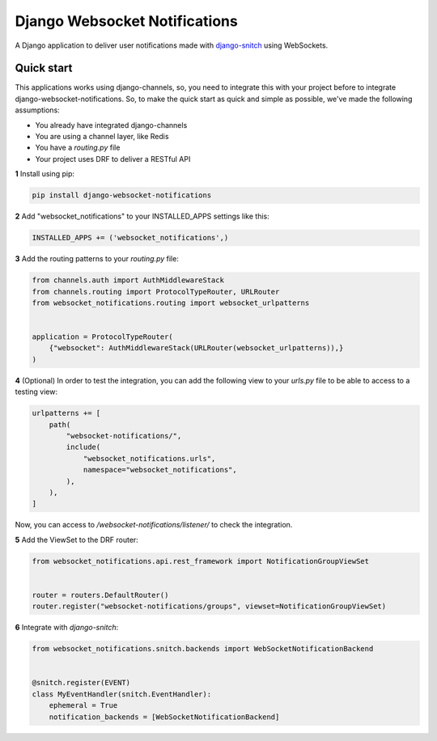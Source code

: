 ==============================
Django Websocket Notifications
==============================

A Django application to deliver user notifications made with 
`django-snitch <https://github.com/marcosgabarda/django-snitch>`_ using WebSockets.

.. image:: https://img.shields.io/pypi/v/django-websocket-notifications
    :target: https://pypi.org/project/django-websocket-notifications/
    :alt: PyPI

.. image:: https://codecov.io/gh/marcosgabarda/django-websocket-notifications/branch/main/graph/badge.svg?token=EY6DV8O6ZT
    :target: https://codecov.io/gh/marcosgabarda/django-websocket-notifications

.. image:: https://img.shields.io/badge/code_style-black-000000.svg
    :target: https://github.com/ambv/black

.. image:: https://readthedocs.org/projects/django-websocket-notifications/badge/?version=latest
    :target: https://django-websocket-notifications.readthedocs.io/en/latest/?badge=latest
    :alt: Documentation Status

Quick start
-----------

This applications works using django-channels, so, you need to integrate this with 
your project before to integrate django-websocket-notifications. So, to make the 
quick start as quick and simple as possible, we've made the following assumptions:

* You already have integrated django-channels
* You are using a channel layer, like Redis
* You have a `routing.py` file
* Your project uses DRF to deliver a RESTful API

**1** Install using pip:

.. code-block:: bash

    pip install django-websocket-notifications

**2** Add "websocket_notifications" to your INSTALLED_APPS settings like this:

.. code-block:: python

    INSTALLED_APPS += ('websocket_notifications',)

**3** Add the routing patterns to your `routing.py` file:

.. code-block:: python

    from channels.auth import AuthMiddlewareStack
    from channels.routing import ProtocolTypeRouter, URLRouter
    from websocket_notifications.routing import websocket_urlpatterns


    application = ProtocolTypeRouter(
        {"websocket": AuthMiddlewareStack(URLRouter(websocket_urlpatterns)),}
    )

**4** (Optional) In order to test the integration, you can add the following view to your `urls.py` file to be able to access to a testing view:

.. code-block:: python

    urlpatterns += [
        path(
            "websocket-notifications/",
            include(
                "websocket_notifications.urls",
                namespace="websocket_notifications",
            ),
        ),
    ]

Now, you can access to `/websocket-notifications/listener/` to check the integration.

**5** Add the ViewSet to the DRF router:

.. code-block:: python

    from websocket_notifications.api.rest_framework import NotificationGroupViewSet


    router = routers.DefaultRouter()
    router.register("websocket-notifications/groups", viewset=NotificationGroupViewSet)

**6** Integrate with `django-snitch`:

.. code-block:: python

    from websocket_notifications.snitch.backends import WebSocketNotificationBackend


    @snitch.register(EVENT)
    class MyEventHandler(snitch.EventHandler):
        ephemeral = True
        notification_backends = [WebSocketNotificationBackend]